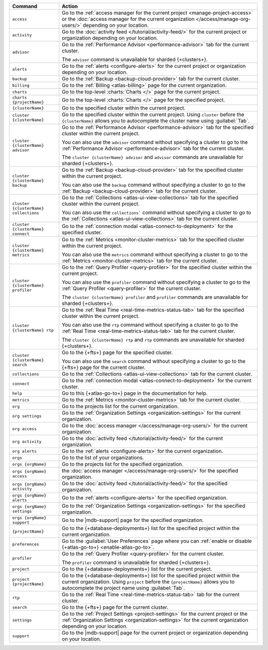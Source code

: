 .. list-table::
   :widths: 20 80
   :header-rows: 1

   * - Command
     - Action 

   * - ``access``
     - Go to the :ref:`access manager for the current project <manage-project-access>` 
       or the :doc:`access manager for the current organization </access/manage-org-users/>`
       depending on your location.
       
   * - ``activity``
     - Go to the :doc:`activity feed </tutorial/activity-feed/>` for
       the current project or organization depending on your
       location.

   * - ``advisor``
     - Go to the :ref:`Performance Advisor <performance-advisor>` tab
       for the current cluster.

       The ``advisor`` command is unavailable for sharded {+clusters+}.

   * - ``alerts``
     - Go to the :ref:`alerts <configure-alerts>` for the current
       project or organization depending on your location.

   * - ``backup``
     - Go to the :ref:`Backup <backup-cloud-provider>` tab for the current cluster.
  
   * - ``billing``
     - Go to the :ref:`Billing <atlas-billing>` page for the current
       organization.

   * - ``charts``
     - Go to the top-level :charts:`Charts </>` page for the current
       project.

   * - ``charts {projectName}``
     - Go to the top-level :charts:`Charts </>` page for the specified project.

   * - ``{clusterName}``
     - Go to the specified cluster within the current project.

   * - ``cluster {clusterName}``
     - Go to the specified cluster within the current project. Using ``cluster``
       before the ``{clusterName}`` allows you to autocomplete the cluster name
       using :guilabel:`Tab`.

   * - ``cluster {clusterName} advisor``
     - Go to the :ref:`Performance Advisor <performance-advisor>` tab
       for the specified cluster within the current project.

       You can also use the ``advisor`` command without specifying a cluster to go to the :ref:`Performance Advisor <performance-advisor>` tab for the current cluster.

       The ``cluster {clusterName} advisor`` and ``advisor`` commands are unavailable for sharded {+clusters+}.       

   * - ``cluster {clusterName} backup``
     - Go to the :ref:`Backup <backup-cloud-provider>` tab for the specified
       cluster within the current project.

       You can also use the ``backup`` command without specifying a cluster to
       go to the :ref:`Backup <backup-cloud-provider>` tab for the current cluster.

   * - ``cluster {clusterName} collections``
     - Go to the :ref:`Collections <atlas-ui-view-collections>` tab for
       the specified cluster within the current project.

       You can also use the ``collections``` command without specifying a
       cluster to go to the :ref:`Collections <atlas-ui-view-collections>` tab for the
       current cluster.

   * - ``cluster {clusterName} connect``
     - Go to the :ref:`connection modal <atlas-connect-to-deployment>` for the
       specified cluster.

   * - ``cluster {clusterName} metrics``
     - Go to the :ref:`Metrics <monitor-cluster-metrics>` tab for the specified
       cluster within the current project.

       You can also use the ``metrics`` command without specifying a cluster to
       go to the :ref:`Metrics <monitor-cluster-metrics>` tab for the current 
       cluster.

   * - ``cluster {clusterName} profiler``
     - Go to the :ref:`Query Profiler <query-profiler>` for the specified cluster
       within the current project.

       You can also use the ``profiler`` command without specifying a cluster to
       go to the :ref:`Query Profiler <query-profiler>` for the current cluster.

       The ``cluster {clusterName} profiler`` and ``profiler`` commands are unavailable for sharded {+clusters+}.

   * - ``cluster {clusterName} rtp``
     - Go to the :ref:`Real Time <real-time-metrics-status-tab>` tab
       for the specified cluster within the current project.

       You can also use the ``rtp`` command without specifying a cluster to
       go to the :ref:`Real Time <real-time-metrics-status-tab>` tab for the
       current cluster.

       The ``cluster {clusterName} rtp`` and ``rtp`` commands are
       unavailable for sharded {+clusters+}.

   * - ``cluster {clusterName} search``
     - Go to the {+fts+} page for the specified cluster.

       You can also use the ``search`` command without specifying a cluster to
       go to the {+fts+} page for the
       current cluster.

   * - ``collections``
     - Go to the :ref:`Collections <atlas-ui-view-collections>` tab for the 
       current cluster.

   * - ``connect``
     - Go to the :ref:`connection modal <atlas-connect-to-deployment>` for the
       current cluster.
 
   * - ``help``
     - Go to this {+atlas-go-to+} page in the documentation for help.

   * - ``metrics``
     - Go to the :ref:`Metrics <monitor-cluster-metrics>` tab for the 
       current cluster.

   * - ``org``
     - Go to the projects list for the current organization.
     
   * - ``org settings``
     - Go to the :ref:`Organization Settings
       <organization-settings>` for the current organization.

   * - ``org access``
     - Go to the :doc:`access manager </access/manage-org-users/>` for the
       current organization.

   * - ``org activity``
     - Go to the :doc:`activity feed </tutorial/activity-feed/>` for the current
       organization.

   * - ``org alerts``
     - Go to the :ref:`alerts <configure-alerts>` for the current organization.

   * - ``orgs``
     - Go to the list of your organizations. 

   * - ``orgs {orgName}``
     - Go to the projects list for the specified organization.

   * - ``orgs {orgName} access``
     - the :doc:`access manager </access/manage-org-users/>`
       for the specified organization.

   * - ``orgs {orgName} activity``
     - Go to the :doc:`activity feed </tutorial/activity-feed/>` for
       the specified organization.

   * - ``orgs {orgName} alerts``
     - Go to the :ref:`alerts <configure-alerts>` for the specified
       organization.

   * - ``orgs {orgName} settings``
     - Go to the :ref:`Organization Settings
       <organization-settings>` for the specified organization.

   * - ``orgs {orgName} support``
     - Go to the |mdb-support| page for the specified organization.

   * - ``{projectName}``
     - Go to the {+database-deployments+} list for the specified
       project within the current organization.

   * - ``preferences``
     - Go to the :guilabel:`User Preferences` page where you can
       :ref:`enable or disable {+atlas-go-to+} <enable-atlas-go-to>`.
  
   * - ``profiler``
     - Go to the :ref:`Query Profiler <query-profiler>` for the current
       cluster.

       The ``profiler`` command is unavailable for sharded {+clusters+}.

   * - ``project``
     - Go to the {+database-deployments+} list for the current project.

   * - ``project {projectName}``
     - Go to the {+database-deployments+} list for the specified
       project within the current organization. Using ``project``
       before the ``{projectName}`` allows you to autocomplete the project name
       using :guilabel:`Tab`.

   * - ``rtp``
     - Go to the :ref:`Real Time <real-time-metrics-status-tab>` tab
       for the current cluster.

   * - ``search``
     - Go to the {+fts+} page for the current cluster.

   * - ``settings``
     - Go to the :ref:`Project Settings <project-settings>` for
       the current project or the :ref:`Organization Settings
       <organization-settings>` for the current organization
       depending on your location.

   * - ``support``
     - Go to the |mdb-support| page for
       the current project or organization depending on your
       location.
